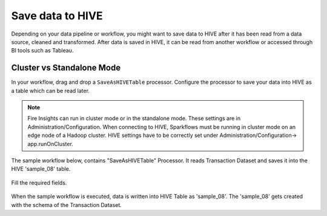 Save data to HIVE
==================

Depending on your data pipeline or workflow, you might want to save data to HIVE after it has been read from a data source, cleaned and transformed. After data is saved in HIVE, it can be read from another workflow or accessed through BI tools such as Tableau.


Cluster vs Standalone Mode
--------------------------

In your workflow, drag and drop a ``SaveAsHIVETable`` processor. Configure the processor to save your data into HIVE as a table which can be read later. 

.. Note:: Fire Insights can run in cluster mode or in the standalone mode. These settings are in Administration/Configuration. When connecting to HIVE, Sparkflows must be running in cluster mode on an edge node of a Hadoop cluster. HIVE settings have to be correctly set under Administration/Configuration-> app.runOnCluster.

The sample workflow below, contains "SaveAsHIVETable" Processor. It reads Transaction Dataset and saves it into the HIVE 'sample_08' table.

.. figure:: ../../_assets/tutorials/dataset/save-hive-wf.png
   :alt: Dataset
   :width: 70%

Fill the required fields.

.. figure:: ../../_assets/tutorials/dataset/save-hive-config.png
   :alt: Dataset
   :width: 85%
   
When the sample workflow is executed, data is written into HIVE Table as 'sample_08'.   
The 'sample_08' gets created with the schema of the Transaction Dataset.
   
   



